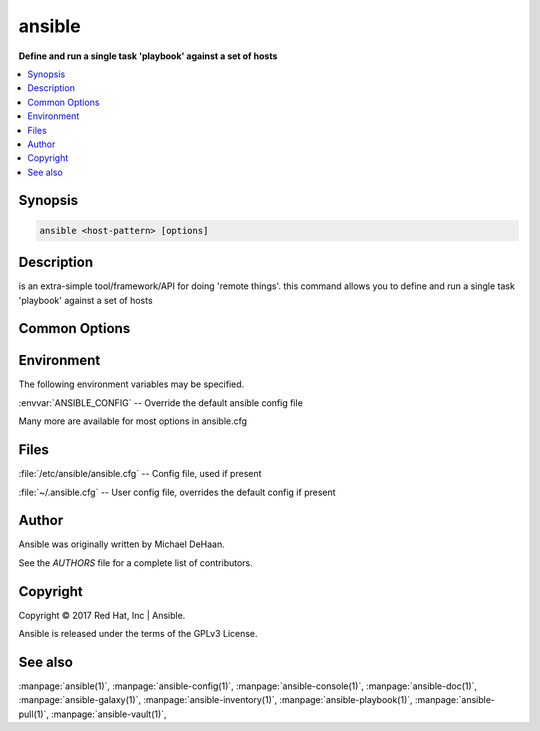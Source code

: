 .. _ansible:

=======
ansible
=======


:strong:`Define and run a single task 'playbook' against a set of hosts`


.. contents::
   :local:
   :depth: 2


.. program:: ansible

Synopsis
========

.. code-block:: bash

   ansible <host-pattern> [options]


Description
===========


is an extra-simple tool/framework/API for doing 'remote things'.
this command allows you to define and run a single task 'playbook' against a set of hosts


Common Options
==============




.. option:: --ask-su-pass

   ask for su password (deprecated, use become)


.. option:: --ask-sudo-pass

   ask for sudo password (deprecated, use become)


.. option:: --ask-vault-pass

   ask for vault password


.. option:: --become-method <BECOME_METHOD>

   privilege escalation method to use (default=sudo), valid choices: [ sudo | su | pbrun | pfexec | doas | dzdo | ksu | runas | pmrun | enable | machinectl ]


.. option:: --become-user <BECOME_USER>

   run operations as this user (default=root)


.. option:: --list-hosts

   outputs a list of matching hosts; does not execute anything else


.. option:: --playbook-dir <BASEDIR>

   Since this tool does not use playbooks, use this as a subsitute playbook directory.This sets the relative path for many features including roles/ group_vars/ etc.


.. option:: --private-key, --key-file

   use this file to authenticate the connection


.. option:: --scp-extra-args <SCP_EXTRA_ARGS>

   specify extra arguments to pass to scp only (e.g. -l)


.. option:: --sftp-extra-args <SFTP_EXTRA_ARGS>

   specify extra arguments to pass to sftp only (e.g. -f, -l)


.. option:: --ssh-common-args <SSH_COMMON_ARGS>

   specify common arguments to pass to sftp/scp/ssh (e.g. ProxyCommand)


.. option:: --ssh-extra-args <SSH_EXTRA_ARGS>

   specify extra arguments to pass to ssh only (e.g. -R)


.. option:: --syntax-check

   perform a syntax check on the playbook, but do not execute it


.. option:: --vault-id

   the vault identity to use


.. option:: --vault-password-file

   vault password file


.. option:: --version

   show program's version number and exit


.. option:: -B <SECONDS>, --background <SECONDS>

   run asynchronously, failing after X seconds (default=N/A)


.. option:: -C, --check

   don't make any changes; instead, try to predict some of the changes that may occur


.. option:: -D, --diff

   when changing (small) files and templates, show the differences in those files; works great with --check


.. option:: -K, --ask-become-pass

   ask for privilege escalation password


.. option:: -M, --module-path

   prepend colon-separated path(s) to module library (default=[u'/Users/heguimin/.ansible/plugins/modules', u'/usr/share/ansible/plugins/modules'])


.. option:: -P <POLL_INTERVAL>, --poll <POLL_INTERVAL>

   set the poll interval if using -B (default=15)


.. option:: -R <SU_USER>, --su-user <SU_USER>

   run operations with su as this user (default=None) (deprecated, use become)


.. option:: -S, --su

   run operations with su (deprecated, use become)


.. option:: -T <TIMEOUT>, --timeout <TIMEOUT>

   override the connection timeout in seconds (default=10)


.. option:: -U <SUDO_USER>, --sudo-user <SUDO_USER>

   desired sudo user (default=root) (deprecated, use become)


.. option:: -a <MODULE_ARGS>, --args <MODULE_ARGS>

   module arguments


.. option:: -b, --become

   run operations with become (does not imply password prompting)


.. option:: -c <CONNECTION>, --connection <CONNECTION>

   connection type to use (default=smart)


.. option:: -e, --extra-vars

   set additional variables as key=value or YAML/JSON, if filename prepend with @


.. option:: -f <FORKS>, --forks <FORKS>

   specify number of parallel processes to use (default=5)


.. option:: -h, --help

   show this help message and exit


.. option:: -i, --inventory, --inventory-file

   specify inventory host path or comma separated host list. --inventory-file is deprecated


.. option:: -k, --ask-pass

   ask for connection password


.. option:: -l <SUBSET>, --limit <SUBSET>

   further limit selected hosts to an additional pattern


.. option:: -m <MODULE_NAME>, --module-name <MODULE_NAME>

   module name to execute (default=command)


.. option:: -o, --one-line

   condense output


.. option:: -s, --sudo

   run operations with sudo (nopasswd) (deprecated, use become)


.. option:: -t <TREE>, --tree <TREE>

   log output to this directory


.. option:: -u <REMOTE_USER>, --user <REMOTE_USER>

   connect as this user (default=None)


.. option:: -v, --verbose

   verbose mode (-vvv for more, -vvvv to enable connection debugging)







Environment
===========

The following environment variables may be specified.



:envvar:`ANSIBLE_CONFIG` -- Override the default ansible config file

Many more are available for most options in ansible.cfg


Files
=====


:file:`/etc/ansible/ansible.cfg` -- Config file, used if present

:file:`~/.ansible.cfg` -- User config file, overrides the default config if present

Author
======

Ansible was originally written by Michael DeHaan.

See the `AUTHORS` file for a complete list of contributors.


Copyright
=========

Copyright © 2017 Red Hat, Inc | Ansible.

Ansible is released under the terms of the GPLv3 License.

See also
========

:manpage:`ansible(1)`,  :manpage:`ansible-config(1)`,  :manpage:`ansible-console(1)`,  :manpage:`ansible-doc(1)`,  :manpage:`ansible-galaxy(1)`,  :manpage:`ansible-inventory(1)`,  :manpage:`ansible-playbook(1)`,  :manpage:`ansible-pull(1)`,  :manpage:`ansible-vault(1)`,  
